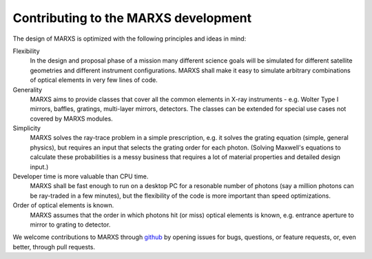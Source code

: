 *************************************
Contributing to the MARXS development
*************************************

The design of MARXS is optimized with the following principles and ideas in mind:

Flexibility
  In the design and proposal phase of a mission many different science goals will be
  simulated for different satellite geometries and different instrument configurations. MARXS shall
  make it easy to simulate arbitrary combinations of optical elements in very few lines of code.

Generality
  MARXS aims to provide classes that cover all the common elements in X-ray instruments -
  e.g. Wolter Type I mirrors, baffles, gratings, multi-layer mirrors, detectors. The classes can
  be extended for special use cases not covered by MARXS modules.

Simplicity
  MARXS solves the ray-trace problem in a simple prescription, e.g. it solves the grating equation
  (simple, general physics), but requires an input that selects the grating
  order for each photon. (Solving Maxwell's equations to calculate these probabilities is a messy
  business that requires a lot of material properties and detailed design input.)

Developer time is more valuable than CPU time.
  MARXS shall be fast enough to run on a desktop PC for
  a resonable number of photons (say a million photons can be ray-traded in a few minutes), but
  the flexibility of the code is more important than speed optimizations.

Order of optical elements is known.
  MARXS assumes that the order in which photons hit (or miss)
  optical elements is known, e.g. entrance aperture to mirror to grating to detector.

  
We welcome contributions to MARXS through `github <https://github.com/Chandra-MARX/marxs/>`_ by opening issues for bugs, questions, or feature requests, or, even better, through pull requests.
